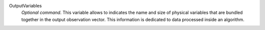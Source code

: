 .. index:: single: OutputVariables

OutputVariables
  *Optional command*. This variable allows to indicates the name and size of
  physical variables that are bundled together in the output observation
  vector. This information is dedicated to data processed inside an algorithm.
